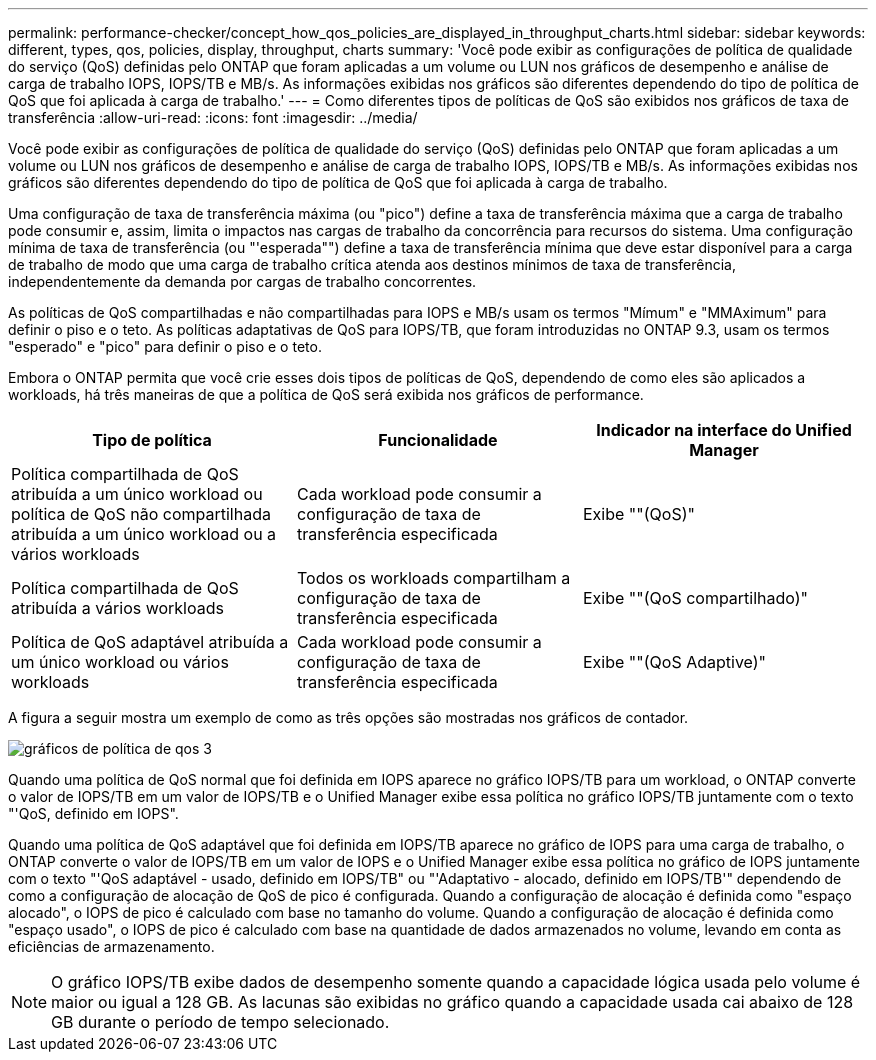 ---
permalink: performance-checker/concept_how_qos_policies_are_displayed_in_throughput_charts.html 
sidebar: sidebar 
keywords: different, types, qos, policies, display, throughput, charts 
summary: 'Você pode exibir as configurações de política de qualidade do serviço (QoS) definidas pelo ONTAP que foram aplicadas a um volume ou LUN nos gráficos de desempenho e análise de carga de trabalho IOPS, IOPS/TB e MB/s. As informações exibidas nos gráficos são diferentes dependendo do tipo de política de QoS que foi aplicada à carga de trabalho.' 
---
= Como diferentes tipos de políticas de QoS são exibidos nos gráficos de taxa de transferência
:allow-uri-read: 
:icons: font
:imagesdir: ../media/


[role="lead"]
Você pode exibir as configurações de política de qualidade do serviço (QoS) definidas pelo ONTAP que foram aplicadas a um volume ou LUN nos gráficos de desempenho e análise de carga de trabalho IOPS, IOPS/TB e MB/s. As informações exibidas nos gráficos são diferentes dependendo do tipo de política de QoS que foi aplicada à carga de trabalho.

Uma configuração de taxa de transferência máxima (ou "pico") define a taxa de transferência máxima que a carga de trabalho pode consumir e, assim, limita o impactos nas cargas de trabalho da concorrência para recursos do sistema. Uma configuração mínima de taxa de transferência (ou "'esperada"") define a taxa de transferência mínima que deve estar disponível para a carga de trabalho de modo que uma carga de trabalho crítica atenda aos destinos mínimos de taxa de transferência, independentemente da demanda por cargas de trabalho concorrentes.

As políticas de QoS compartilhadas e não compartilhadas para IOPS e MB/s usam os termos "Mímum" e "MMAximum" para definir o piso e o teto. As políticas adaptativas de QoS para IOPS/TB, que foram introduzidas no ONTAP 9.3, usam os termos "esperado" e "pico" para definir o piso e o teto.

Embora o ONTAP permita que você crie esses dois tipos de políticas de QoS, dependendo de como eles são aplicados a workloads, há três maneiras de que a política de QoS será exibida nos gráficos de performance.

|===
| Tipo de política | Funcionalidade | Indicador na interface do Unified Manager 


 a| 
Política compartilhada de QoS atribuída a um único workload ou política de QoS não compartilhada atribuída a um único workload ou a vários workloads
 a| 
Cada workload pode consumir a configuração de taxa de transferência especificada
 a| 
Exibe ""(QoS)"



 a| 
Política compartilhada de QoS atribuída a vários workloads
 a| 
Todos os workloads compartilham a configuração de taxa de transferência especificada
 a| 
Exibe ""(QoS compartilhado)"



 a| 
Política de QoS adaptável atribuída a um único workload ou vários workloads
 a| 
Cada workload pode consumir a configuração de taxa de transferência especificada
 a| 
Exibe ""(QoS Adaptive)"

|===
A figura a seguir mostra um exemplo de como as três opções são mostradas nos gráficos de contador.

image::../media/3_qos_policy_charts.gif[gráficos de política de qos 3]

Quando uma política de QoS normal que foi definida em IOPS aparece no gráfico IOPS/TB para um workload, o ONTAP converte o valor de IOPS/TB em um valor de IOPS/TB e o Unified Manager exibe essa política no gráfico IOPS/TB juntamente com o texto "'QoS, definido em IOPS".

Quando uma política de QoS adaptável que foi definida em IOPS/TB aparece no gráfico de IOPS para uma carga de trabalho, o ONTAP converte o valor de IOPS/TB em um valor de IOPS e o Unified Manager exibe essa política no gráfico de IOPS juntamente com o texto "'QoS adaptável - usado, definido em IOPS/TB" ou "'Adaptativo - alocado, definido em IOPS/TB'" dependendo de como a configuração de alocação de QoS de pico é configurada. Quando a configuração de alocação é definida como "espaço alocado", o IOPS de pico é calculado com base no tamanho do volume. Quando a configuração de alocação é definida como "espaço usado", o IOPS de pico é calculado com base na quantidade de dados armazenados no volume, levando em conta as eficiências de armazenamento.

[NOTE]
====
O gráfico IOPS/TB exibe dados de desempenho somente quando a capacidade lógica usada pelo volume é maior ou igual a 128 GB. As lacunas são exibidas no gráfico quando a capacidade usada cai abaixo de 128 GB durante o período de tempo selecionado.

====